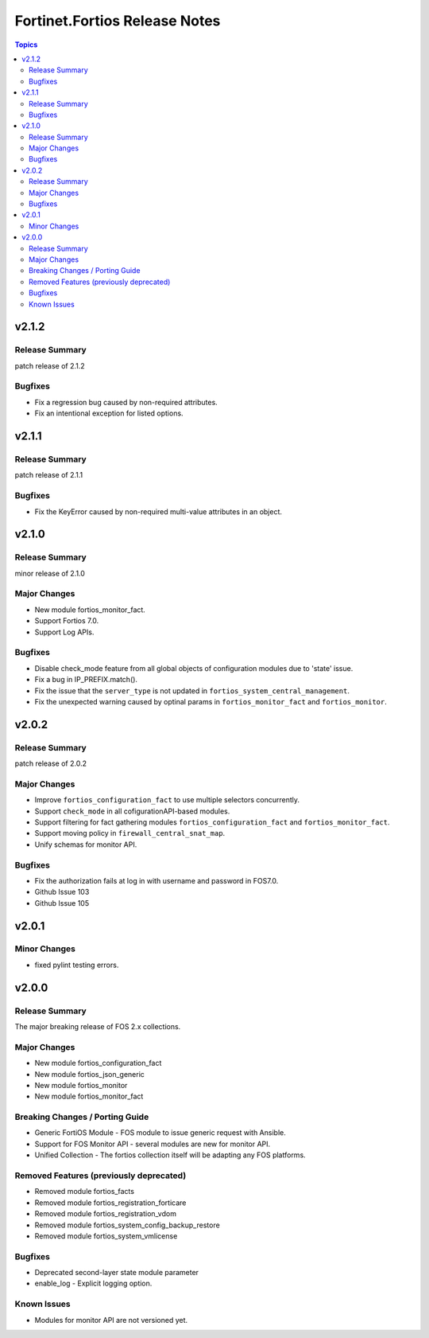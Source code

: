 ==============================
Fortinet.Fortios Release Notes
==============================

.. contents:: Topics


v2.1.2
======

Release Summary
---------------

patch release of 2.1.2

Bugfixes
--------

- Fix a regression bug caused by non-required attributes.
- Fix an intentional exception for listed options.

v2.1.1
======

Release Summary
---------------

patch release of 2.1.1

Bugfixes
--------

- Fix the KeyError caused by non-required multi-value attributes in an object.

v2.1.0
======

Release Summary
---------------

minor release of 2.1.0

Major Changes
-------------

- New module fortios_monitor_fact.
- Support Fortios 7.0.
- Support Log APIs.

Bugfixes
--------

- Disable check_mode feature from all global objects of configuration modules due to 'state' issue.
- Fix a bug in IP_PREFIX.match().
- Fix the issue that the ``server_type`` is not updated in ``fortios_system_central_management``.
- Fix the unexpected warning caused by optinal params in ``fortios_monitor_fact`` and ``fortios_monitor``.

v2.0.2
======

Release Summary
---------------

patch release of 2.0.2

Major Changes
-------------

- Improve ``fortios_configuration_fact`` to use multiple selectors concurrently.
- Support ``check_mode`` in all cofigurationAPI-based modules.
- Support filtering for fact gathering modules ``fortios_configuration_fact`` and ``fortios_monitor_fact``.
- Support moving policy in ``firewall_central_snat_map``.
- Unify schemas for monitor API.

Bugfixes
--------

- Fix the authorization fails at log in with username and password in FOS7.0.
- Github Issue 103
- Github Issue 105

v2.0.1
======

Minor Changes
-------------

- fixed pylint testing errors.

v2.0.0
======

Release Summary
---------------

The major breaking release of FOS 2.x collections.

Major Changes
-------------

- New module fortios_configuration_fact
- New module fortios_json_generic
- New module fortios_monitor
- New module fortios_monitor_fact

Breaking Changes / Porting Guide
--------------------------------

- Generic FortiOS Module - FOS module to issue generic request with Ansible.
- Support for FOS Monitor API - several modules are new for monitor API.
- Unified Collection - The fortios collection itself will be adapting any FOS platforms.

Removed Features (previously deprecated)
----------------------------------------

- Removed module fortios_facts
- Removed module fortios_registration_forticare
- Removed module fortios_registration_vdom
- Removed module fortios_system_config_backup_restore
- Removed module fortios_system_vmlicense

Bugfixes
--------

- Deprecated second-layer state module parameter
- enable_log - Explicit logging option.

Known Issues
------------

- Modules for monitor API are not versioned yet.
